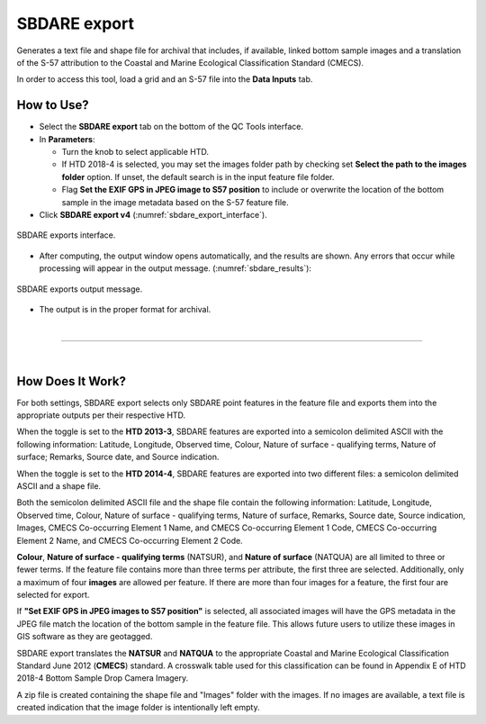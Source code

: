 .. _survey-sbdare-export:

SBDARE export
-------------

Generates a text file and shape file for archival that includes, if available, linked bottom sample images and a translation
of the S-57 attribution to the Coastal and Marine Ecological Classification Standard (CMECS).

In order to access this tool, load a grid and an S-57 file into the **Data Inputs** tab. 

.. index::
    single: SBDARE export

How to Use?
^^^^^^^^^^^

* Select the **SBDARE export** tab on the bottom of the QC Tools interface.

* In **Parameters**:

  * Turn the knob to select applicable HTD.

  * If HTD 2018-4 is selected, you may set the images folder path by checking set **Select the path to the images folder** option. If unset, the default search is in the input feature file folder.

  * Flag **Set the EXIF GPS in JPEG image to S57 position** to include or overwrite the location of the bottom sample in the image metadata based on the S-57 feature file.

* Click **SBDARE export v4** (:numref:`sbdare_export_interface`).

.. _sbdare_export_interface:
.. figure:: _static/sbdare_export_interface.png
    :align: center
    :alt: logo

    SBDARE exports interface.

* After computing, the output window opens automatically, and the results are shown. Any errors that occur while processing will appear in the output message. (:numref:`sbdare_results`):

.. _sbdare_results:
.. figure:: _static/sbdare_export_results.png
    :align: center
    :alt: logo

    SBDARE exports output message.

* The output is in the proper format for archival.

|

-----------------------------------------------------------

|

How Does It Work?
^^^^^^^^^^^^^^^^^

For both settings, SBDARE export selects only SBDARE point features in the feature file and exports them into the appropriate outputs per their respective HTD. 

When the toggle is set to the **HTD 2013-3**, SBDARE features are exported into a semicolon delimited ASCII with the following information: Latitude, Longitude, Observed time, Colour, Nature of surface - qualifying terms, Nature of surface; Remarks, Source date, and Source indication. 

When the toggle is set to the **HTD 2014-4**, SBDARE features are exported into two different files: a semicolon delimited ASCII and a shape file. 

Both the semicolon delimited ASCII file and the shape file contain the following information: Latitude, Longitude, Observed time, Colour, Nature of surface - qualifying terms, Nature of surface, Remarks, Source date, Source indication, Images, CMECS Co-occurring Element 1 Name, and CMECS Co-occurring Element 1 Code, CMECS Co-occurring Element 2 Name, and CMECS Co-occurring Element 2 Code.

**Colour**, **Nature of surface - qualifying terms** (NATSUR), and **Nature of surface** (NATQUA) are all limited to three or fewer terms. If the feature file contains more than three terms per attribute, the first three are selected. Additionally, only a maximum of four **images** are allowed per feature. If there are more than four images for a feature, the first four are selected for export. 

If **"Set EXIF GPS in JPEG images to S57 position"** is selected, all associated images will have the GPS metadata in the JPEG file match the location of the bottom sample in the feature file. This allows future users to utilize these images in GIS software as they are geotagged. 

SBDARE export translates the **NATSUR** and **NATQUA** to the appropriate Coastal and Marine Ecological Classification Standard June 2012 (**CMECS**) standard. A crosswalk table used for this classification can be found in Appendix E of HTD 2018-4 Bottom Sample Drop Camera Imagery. 

A zip file is created containing the shape file and "Images" folder with the images. If no images are available, a text file is created indication that the image folder is intentionally left empty. 
